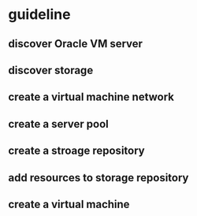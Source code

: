 * guideline
** discover Oracle VM server
** discover storage
** create a virtual machine network
** create a server pool
** create a stroage repository
** add resources to storage repository
** create a virtual machine
* 
